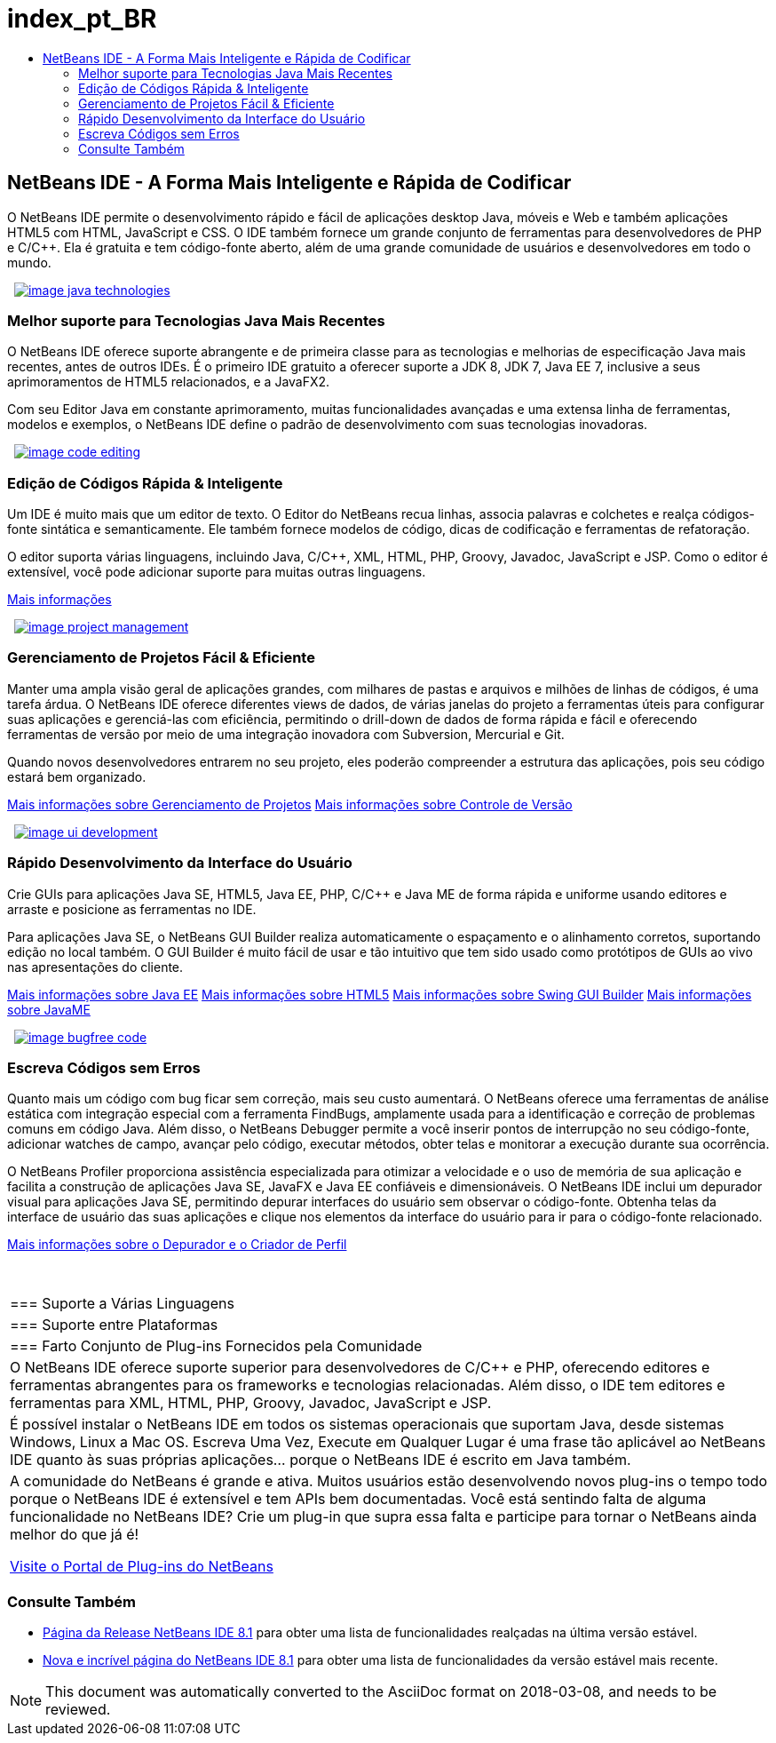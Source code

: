 // 
//     Licensed to the Apache Software Foundation (ASF) under one
//     or more contributor license agreements.  See the NOTICE file
//     distributed with this work for additional information
//     regarding copyright ownership.  The ASF licenses this file
//     to you under the Apache License, Version 2.0 (the
//     "License"); you may not use this file except in compliance
//     with the License.  You may obtain a copy of the License at
// 
//       http://www.apache.org/licenses/LICENSE-2.0
// 
//     Unless required by applicable law or agreed to in writing,
//     software distributed under the License is distributed on an
//     "AS IS" BASIS, WITHOUT WARRANTIES OR CONDITIONS OF ANY
//     KIND, either express or implied.  See the License for the
//     specific language governing permissions and limitations
//     under the License.
//

= index_pt_BR
:jbake-type: page
:jbake-tags: oldsite, needsreview
:jbake-status: published
:keywords: Apache NetBeans  index_pt_BR
:description: Apache NetBeans  index_pt_BR
:toc: left
:toc-title:

 

== NetBeans IDE - A Forma Mais Inteligente e Rápida de Codificar

O NetBeans IDE permite o desenvolvimento rápido e fácil de aplicações desktop Java, móveis e Web e também aplicações HTML5 com HTML, JavaScript e CSS. O IDE também fornece um grande conjunto de ferramentas para desenvolvedores de PHP e C/C++. Ela é gratuita e tem código-fonte aberto, além de uma grande comunidade de usuários e desenvolvedores em todo o mundo.

   [overview-right]#link:/images_www/v7/design/overview/java_technologies.png[image:image_java_technologies.png[]]#

=== Melhor suporte para Tecnologias Java Mais Recentes

O NetBeans IDE oferece suporte abrangente e de primeira classe para as tecnologias e melhorias de especificação Java mais recentes, antes de outros IDEs. É o primeiro IDE gratuito a oferecer suporte a JDK 8, JDK 7, Java EE 7, inclusive a seus aprimoramentos de HTML5 relacionados, e a JavaFX2.

Com seu Editor Java em constante aprimoramento, muitas funcionalidades avançadas e uma extensa linha de ferramentas, modelos e exemplos, o NetBeans IDE define o padrão de desenvolvimento com suas tecnologias inovadoras.

   [overview-left]#link:/images_www/v7/design/overview/code_editing.png[image:image_code_editing.png[]]#

=== Edição de Códigos Rápida &amp; Inteligente

Um IDE é muito mais que um editor de texto. O Editor do NetBeans recua linhas, associa palavras e colchetes e realça códigos-fonte sintática e semanticamente. Ele também fornece modelos de código, dicas de codificação e ferramentas de refatoração.

O editor suporta várias linguagens, incluindo Java, C/C++, XML, HTML, PHP, Groovy, Javadoc, JavaScript e JSP. Como o editor é extensível, você pode adicionar suporte para muitas outras linguagens.

link:./ide/editor.html[Mais informações]

   [overview-right]#link:/images_www/v7/design/overview/project_management.png[image:image_project_management.png[]]#

=== Gerenciamento de Projetos Fácil &amp; Eficiente

Manter uma ampla visão geral de aplicações grandes, com milhares de pastas e arquivos e milhões de linhas de códigos, é uma tarefa árdua. O NetBeans IDE oferece diferentes views de dados, de várias janelas do projeto a ferramentas úteis para configurar suas aplicações e gerenciá-las com eficiência, permitindo o drill-down de dados de forma rápida e fácil e oferecendo ferramentas de versão por meio de uma integração inovadora com Subversion, Mercurial e Git.

Quando novos desenvolvedores entrarem no seu projeto, eles poderão compreender a estrutura das aplicações, pois seu código estará bem organizado.

link:./ide/project-management.html[Mais informações sobre Gerenciamento de Projetos]
link:./ide/versioning.html[Mais informações sobre Controle de Versão]

   [overview-left]#link:/images_www/v7/design/overview/ui_development.png[image:image_ui_development.png[]]#

=== Rápido Desenvolvimento da Interface do Usuário

Crie GUIs para aplicações Java SE, HTML5, Java EE, PHP, C/C++ e Java ME de forma rápida e uniforme usando editores e arraste e posicione as ferramentas no IDE.

Para aplicações Java SE, o NetBeans GUI Builder realiza automaticamente o espaçamento e o alinhamento corretos, suportando edição no local também. O GUI Builder é muito fácil de usar e tão intuitivo que tem sido usado como protótipos de GUIs ao vivo nas apresentações do cliente.

link:./web/[Mais informações sobre Java EE]
link:./html5/index.html[Mais informações sobre HTML5]
link:./java-on-client/swing.html[Mais informações sobre Swing GUI Builder]
link:./java-on-client/java-me.html[Mais informações sobre JavaME]

   [overview-right]#link:/images_www/v7/design/overview/bugfree_code.png[image:image_bugfree_code.png[]]#

=== Escreva Códigos sem Erros

Quanto mais um código com bug ficar sem correção, mais seu custo aumentará. O NetBeans oferece uma ferramentas de análise estática com integração especial com a ferramenta FindBugs, amplamente usada para a identificação e correção de problemas comuns em código Java. Além disso, o NetBeans Debugger permite a você inserir pontos de interrupção no seu código-fonte, adicionar watches de campo, avançar pelo código, executar métodos, obter telas e monitorar a execução durante sua ocorrência.

O NetBeans Profiler proporciona assistência especializada para otimizar a velocidade e o uso de memória de sua aplicação e facilita a construção de aplicações Java SE, JavaFX e Java EE confiáveis e dimensionáveis. O NetBeans IDE inclui um depurador visual para aplicações Java SE, permitindo depurar interfaces do usuário sem observar o código-fonte. Obtenha telas da interface de usuário das suas aplicações e clique nos elementos da interface do usuário para ir para o código-fonte relacionado.

link:./java/debugger.html[Mais informações sobre o Depurador e o Criador de Perfil]

 
|===

|=== Suporte a Várias Linguagens

 |

=== Suporte entre Plataformas

 |

=== Farto Conjunto de Plug-ins Fornecidos pela Comunidade

 

|O NetBeans IDE oferece suporte superior para desenvolvedores de C/C++ e PHP, oferecendo editores e ferramentas abrangentes para os frameworks e tecnologias relacionadas. Além disso, o IDE tem editores e ferramentas para XML, HTML, PHP, Groovy, Javadoc, JavaScript e JSP.

 |

É possível instalar o NetBeans IDE em todos os sistemas operacionais que suportam Java, desde sistemas Windows, Linux a Mac OS. Escreva Uma Vez, Execute em Qualquer Lugar é uma frase tão aplicável ao NetBeans IDE quanto às suas próprias aplicações... porque o NetBeans IDE é escrito em Java também.

 |

A comunidade do NetBeans é grande e ativa. Muitos usuários estão desenvolvendo novos plug-ins o tempo todo porque o NetBeans IDE é extensível e tem APIs bem documentadas. Você está sentindo falta de alguma funcionalidade no NetBeans IDE? Crie um plug-in que supra essa falta e participe para tornar o NetBeans ainda melhor do que já é!

link:http://plugins.netbeans.org/[Visite o Portal de Plug-ins do NetBeans]

 
|===

=== Consulte Também

* link:/community/releases/81/index.html[Página da Release NetBeans IDE 8.1] para obter uma lista de funcionalidades realçadas na última versão estável.
* link:http://wiki.netbeans.org/NewAndNoteworthyNB80[Nova e incrível página do NetBeans IDE 8.1] para obter uma lista de funcionalidades da versão estável mais recente.

NOTE: This document was automatically converted to the AsciiDoc format on 2018-03-08, and needs to be reviewed.
